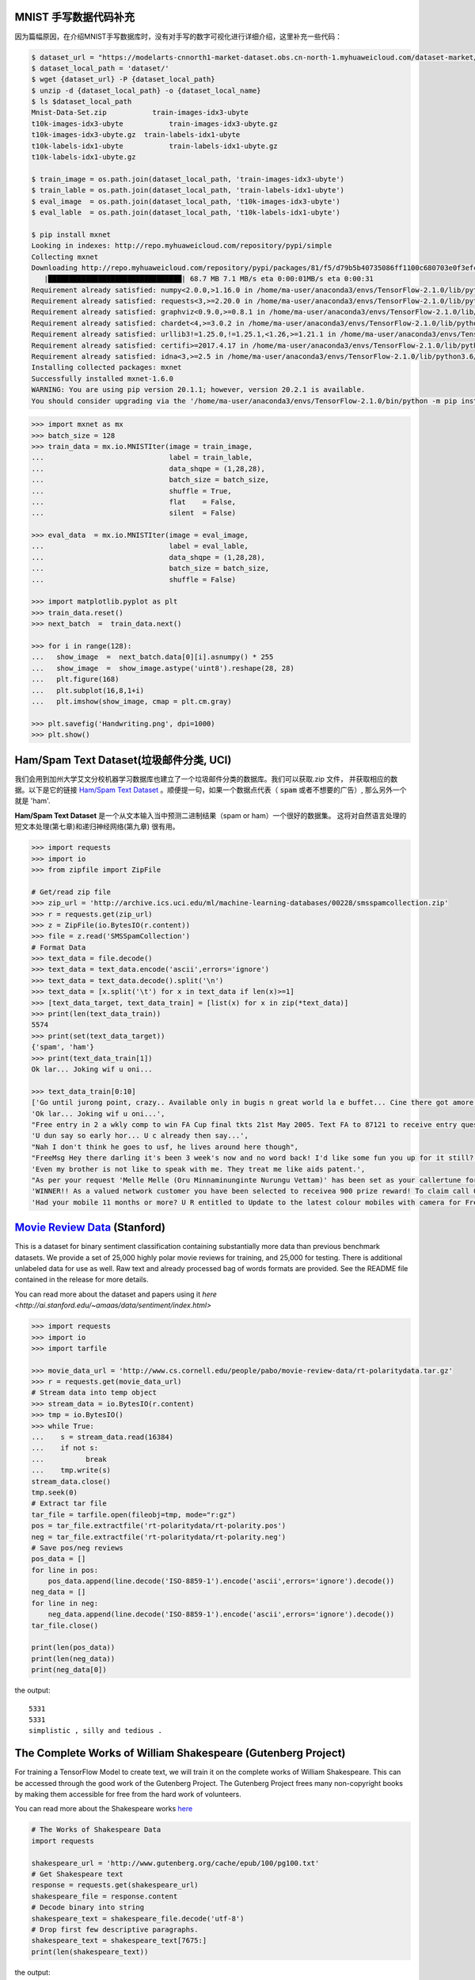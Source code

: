MNIST 手写数据代码补充
---------------------

因为篇幅原因，在介绍MNIST手写数据库时，没有对手写的数字可视化进行详细介绍，这里补充一些代码：

.. code:: bash
  
  $ dataset_url = "https://modelarts-cnnorth1-market-dataset.obs.cn-north-1.myhuaweicloud.com/dataset-market/Mnist-Data-Set/archiver/Mnist-Data-Set.zip"
  $ dataset_local_path = 'dataset/'
  $ wget {dataset_url} -P {dataset_local_path}
  $ unzip -d {dataset_local_path} -o {dataset_local_name}
  $ ls $dataset_local_path
  Mnist-Data-Set.zip	       train-images-idx3-ubyte
  t10k-images-idx3-ubyte	   train-images-idx3-ubyte.gz
  t10k-images-idx3-ubyte.gz  train-labels-idx1-ubyte
  t10k-labels-idx1-ubyte	   train-labels-idx1-ubyte.gz
  t10k-labels-idx1-ubyte.gz
  
  $ train_image = os.path.join(dataset_local_path, 'train-images-idx3-ubyte')
  $ train_lable = os.path.join(dataset_local_path, 'train-labels-idx1-ubyte')
  $ eval_image  = os.path.join(dataset_local_path, 't10k-images-idx3-ubyte')
  $ eval_lable  = os.path.join(dataset_local_path, 't10k-labels-idx1-ubyte')
  
  $ pip install mxnet
  Looking in indexes: http://repo.myhuaweicloud.com/repository/pypi/simple
  Collecting mxnet
  Downloading http://repo.myhuaweicloud.com/repository/pypi/packages/81/f5/d79b5b40735086ff1100c680703e0f3efc830fa455e268e9e96f3c857e93/mxnet-1.6.0-py2.py3-none-any.whl (68.7 MB)
     |████████████████████████████████| 68.7 MB 7.1 MB/s eta 0:00:01MB/s eta 0:00:31
  Requirement already satisfied: numpy<2.0.0,>1.16.0 in /home/ma-user/anaconda3/envs/TensorFlow-2.1.0/lib/python3.6/site-packages (from mxnet) (1.18.4)
  Requirement already satisfied: requests<3,>=2.20.0 in /home/ma-user/anaconda3/envs/TensorFlow-2.1.0/lib/python3.6/site-packages (from mxnet) (2.23.0)
  Requirement already satisfied: graphviz<0.9.0,>=0.8.1 in /home/ma-user/anaconda3/envs/TensorFlow-2.1.0/lib/python3.6/site-packages (from mxnet) (0.8.1)
  Requirement already satisfied: chardet<4,>=3.0.2 in /home/ma-user/anaconda3/envs/TensorFlow-2.1.0/lib/python3.6/site-packages (from requests<3,>=2.20.0->mxnet) (3.0.4)
  Requirement already satisfied: urllib3!=1.25.0,!=1.25.1,<1.26,>=1.21.1 in /home/ma-user/anaconda3/envs/TensorFlow-2.1.0/lib/python3.6/site-packages (from  requests<3,>=2.20.0->mxnet) (1.22)
  Requirement already satisfied: certifi>=2017.4.17 in /home/ma-user/anaconda3/envs/TensorFlow-2.1.0/lib/python3.6/site-packages (from requests<3,>=2.20.0->mxnet) (2018.1.18)
  Requirement already satisfied: idna<3,>=2.5 in /home/ma-user/anaconda3/envs/TensorFlow-2.1.0/lib/python3.6/site-packages (from requests<3,>=2.20.0->mxnet) (2.6)
  Installing collected packages: mxnet
  Successfully installed mxnet-1.6.0
  WARNING: You are using pip version 20.1.1; however, version 20.2.1 is available.
  You should consider upgrading via the '/home/ma-user/anaconda3/envs/TensorFlow-2.1.0/bin/python -m pip install --upgrade pip' command.

.. code:: python
  
  >>> import mxnet as mx
  >>> batch_size = 128
  >>> train_data = mx.io.MNISTIter(image = train_image,
  ...                              label = train_lable,
  ...                              data_shqpe = (1,28,28),
  ...                              batch_size = batch_size,
  ...                              shuffle = True,
  ...                              flat    = False,
  ...                              silent  = False)

  >>> eval_data  = mx.io.MNISTIter(image = eval_image,
  ...                              label = eval_lable,
  ...                              data_shqpe = (1,28,28),
  ...                              batch_size = batch_size,
  ...                              shuffle = False)
  
  >>> import matplotlib.pyplot as plt
  >>> train_data.reset()
  >>> next_batch  =  train_data.next()

  >>> for i in range(128):
  ...   show_image  =  next_batch.data[0][i].asnumpy() * 255      
  ...   show_image  =  show_image.astype('uint8').reshape(28, 28)
  ...   plt.figure(168)
  ...   plt.subplot(16,8,1+i)
  ...   plt.imshow(show_image, cmap = plt.cm.gray)
  
  >>> plt.savefig('Handwriting.png', dpi=1000)
  >>> plt.show()


Ham/Spam Text Dataset(垃圾邮件分类, UCI)
----------------------------

我们会用到加州大学艾文分校机器学习数据库也建立了一个垃圾邮件分类的数据库。我们可以获取.zip 文件， 并获取相应的数据。以下是它的链接 `Ham/Spam Text Dataset <https://archive.ics.uci.edu/ml/datasets/SMS+Spam+Collection>`_ 。顺便提一句，如果一个数据点代表（ :code:`spam` 或者不想要的广告）, 那么另外一个就是
'ham'.

:strong:`Ham/Spam Text Dataset` 是一个从文本输入当中预测二进制结果（spam or ham）一个很好的数据集。 这将对自然语言处理的短文本处理(第七章)和递归神经网络(第九章)
很有用。

.. code:: python

  >>> import requests
  >>> import io
  >>> from zipfile import ZipFile

  # Get/read zip file
  >>> zip_url = 'http://archive.ics.uci.edu/ml/machine-learning-databases/00228/smsspamcollection.zip'
  >>> r = requests.get(zip_url)
  >>> z = ZipFile(io.BytesIO(r.content))
  >>> file = z.read('SMSSpamCollection')
  # Format Data
  >>> text_data = file.decode()
  >>> text_data = text_data.encode('ascii',errors='ignore')
  >>> text_data = text_data.decode().split('\n')
  >>> text_data = [x.split('\t') for x in text_data if len(x)>=1]
  >>> [text_data_target, text_data_train] = [list(x) for x in zip(*text_data)]
  >>> print(len(text_data_train))
  5574
  >>> print(set(text_data_target))
  {'spam', 'ham'}
  >>> print(text_data_train[1])
  Ok lar... Joking wif u oni...
  
  >>> text_data_train[0:10]
  ['Go until jurong point, crazy.. Available only in bugis n great world la e buffet... Cine there got amore wat...',
  'Ok lar... Joking wif u oni...',
  "Free entry in 2 a wkly comp to win FA Cup final tkts 21st May 2005. Text FA to 87121 to receive entry question(std txt rate)T&C's apply 08452810075over18's",
  'U dun say so early hor... U c already then say...',
  "Nah I don't think he goes to usf, he lives around here though",
  "FreeMsg Hey there darling it's been 3 week's now and no word back! I'd like some fun you up for it still? Tb ok! XxX std chgs to send, 1.50 to rcv",
  'Even my brother is not like to speak with me. They treat me like aids patent.',
  "As per your request 'Melle Melle (Oru Minnaminunginte Nurungu Vettam)' has been set as your callertune for all Callers. Press *9 to copy your friends Callertune",
  'WINNER!! As a valued network customer you have been selected to receivea 900 prize reward! To claim call 09061701461. Claim code KL341. Valid 12 hours only.',
  'Had your mobile 11 months or more? U R entitled to Update to the latest colour mobiles with camera for Free! Call The Mobile Update Co FREE on 08002986030']


`Movie Review Data <http://ai.stanford.edu/~amaas/data/sentiment/aclImdb_v1.tar.gz>`_ (Stanford)
---------------------------
This is a dataset for binary sentiment classification containing substantially more data than previous benchmark datasets. We provide a set of 25,000 highly polar movie reviews for training, and 25,000 for testing. There is additional unlabeled data for use as well. Raw text and already processed bag of words formats are provided. See the README file contained in the release for more details.


You can read more about the dataset and papers using it `here <http://ai.stanford.edu/~amaas/data/sentiment/index.html>`

.. code:: python

  >>> import requests
  >>> import io
  >>> import tarfile

  >>> movie_data_url = 'http://www.cs.cornell.edu/people/pabo/movie-review-data/rt-polaritydata.tar.gz'
  >>> r = requests.get(movie_data_url)
  # Stream data into temp object
  >>> stream_data = io.BytesIO(r.content)
  >>> tmp = io.BytesIO()
  >>> while True:
  ...    s = stream_data.read(16384)
  ...    if not s:  
  ...          break
  ...    tmp.write(s)
  stream_data.close()
  tmp.seek(0)
  # Extract tar file
  tar_file = tarfile.open(fileobj=tmp, mode="r:gz")
  pos = tar_file.extractfile('rt-polaritydata/rt-polarity.pos')
  neg = tar_file.extractfile('rt-polaritydata/rt-polarity.neg')
  # Save pos/neg reviews
  pos_data = []
  for line in pos:
      pos_data.append(line.decode('ISO-8859-1').encode('ascii',errors='ignore').decode())
  neg_data = []
  for line in neg:
      neg_data.append(line.decode('ISO-8859-1').encode('ascii',errors='ignore').decode())
  tar_file.close()
  
  print(len(pos_data))
  print(len(neg_data))
  print(neg_data[0])
  
the output::

  5331
  5331
  simplistic , silly and tedious . 

The Complete Works of William Shakespeare (Gutenberg Project)
-------------------------------------------------------------
For training a TensorFlow Model to create text, we will train it on the complete works
of William Shakespeare. This can be accessed through the good work of the Gutenberg 
Project. The Gutenberg Project frees many non-copyright books by making them accessible
for free from the hard work of volunteers.

You can read more about the Shakespeare works `here <http://www.gutenberg.org/ebooks/100>`_

.. code:: python

  # The Works of Shakespeare Data
  import requests

  shakespeare_url = 'http://www.gutenberg.org/cache/epub/100/pg100.txt'
  # Get Shakespeare text
  response = requests.get(shakespeare_url)
  shakespeare_file = response.content
  # Decode binary into string
  shakespeare_text = shakespeare_file.decode('utf-8')
  # Drop first few descriptive paragraphs.
  shakespeare_text = shakespeare_text[7675:]
  print(len(shakespeare_text))

the output::

  5582212
  
English-German Sentence Translation Database (Manythings/Tatoeba)
-----------------------------------------------------------------

The `Tatoeba Project <http://www.manythings.org/corpus/about.html#info>` is also run 
by volunteers and is set to make the most bilingual sentence translations available 
between many different languages. Manythings.org compiles the data and makes it 
accessible.



`More bilingual sentence pairs <http://www.manythings.org/bilingual/>`_

.. code:: python

  # English-German Sentence Translation Data
  import requests
  import io
  from zipfile import ZipFile
  sentence_url = 'http://www.manythings.org/anki/deu-eng.zip'
  r = requests.get(sentence_url)
  z = ZipFile(io.BytesIO(r.content))
  file = z.read('deu.txt')
  # Format Data
  eng_ger_data = file.decode()
  eng_ger_data = eng_ger_data.encode('ascii',errors='ignore')
  eng_ger_data = eng_ger_data.decode().split('\n')
  eng_ger_data = [x.split('\t') for x in eng_ger_data if len(x)>=1]
  [english_sentence, german_sentence] = [list(x) for x in zip(*eng_ger_data)]
  print(len(english_sentence))
  print(len(german_sentence))
  print(eng_ger_data[10])

the output::

  147788
  147788
  ['I won!', 'Ich hab gewonnen!']
  
CIFAR-10 Data
--------------

The `CIFAR-10 data <https://www.cs.toronto.edu/~kriz/cifar.html>`_ contains 60,000 
32x32 color images of 10 classes collected by Alex Krizhevsky, Vinod Nair, and 
Geoffrey Hinton. Alex Krizhevsky maintains the page referenced here. This is such a
common dataset, that there are built in functions in TensorFlow to access this data 
(the keras wrapper has these commands). Note that the keras wrapper for these functions
automatically splits the images into a 50,000 training set and a 10,000 test set.

.. code:: python

  from PIL import Image
  # Running this command requires an internet connection and a few minutes to download all the images.
  (X_train, y_train), (X_test, y_test) = tf.contrib.keras.datasets.cifar10.load_data()

the output:: 

  Downloading data from http://www.cs.toronto.edu/~kriz/cifar-10-python.tar.gz
  The ten categories are (in order):
  
  Airplane
  Automobile
  Bird
  Car
  Deer
  Dog
  Frog
  Horse
  Ship
  Truck

.. code:: python
  
  X_train.shape
  y_train.shape
  y_train[0,] # this is a frog
  # Plot the 0-th image (a frog)
  %matplotlib inline
  img = Image.fromarray(X_train[0,:,:,:])
  plt.imshow(img)

the output::

  (50000, 32, 32, 3)
  (50000, 1)
  array([6], dtype=uint8)
  <matplotlib.image.AxesImage at 0x7ffb48a47400>
  
  
.. raw:: html

  <table>
    <tr>
        <td class="cifar-class-name">飞机</td>
        <td><img src="http://www.cs.toronto.edu/~kriz/cifar-10-sample/airplane1.png" class="cifar-sample" /></td>
        <td><img src="http://www.cs.toronto.edu/~kriz/cifar-10-sample/airplane2.png" class="cifar-sample" /></td>
        <td><img src="http://www.cs.toronto.edu/~kriz/cifar-10-sample/airplane3.png" class="cifar-sample" /></td>
        <td><img src="http://www.cs.toronto.edu/~kriz/cifar-10-sample/airplane4.png" class="cifar-sample" /></td>
        <td><img src="http://www.cs.toronto.edu/~kriz/cifar-10-sample/airplane5.png" class="cifar-sample" /></td>
        <td><img src="http://www.cs.toronto.edu/~kriz/cifar-10-sample/airplane6.png" class="cifar-sample" /></td>
        <td><img src="http://www.cs.toronto.edu/~kriz/cifar-10-sample/airplane7.png" class="cifar-sample" /></td>
        <td><img src="http://www.cs.toronto.edu/~kriz/cifar-10-sample/airplane8.png" class="cifar-sample" /></td>
        <td><img src="http://www.cs.toronto.edu/~kriz/cifar-10-sample/airplane9.png" class="cifar-sample" /></td>
        <td><img src="http://www.cs.toronto.edu/~kriz/cifar-10-sample/airplane10.png" class="cifar-sample" /></td>
    </tr>
    <tr>
        <td class="cifar-class-name">汽车</td>
        <td><img src="http://www.cs.toronto.edu/~kriz/cifar-10-sample/automobile1.png" class="cifar-sample" /></td>
        <td><img src="http://www.cs.toronto.edu/~kriz/cifar-10-sample/automobile2.png" class="cifar-sample" /></td>
        <td><img src="http://www.cs.toronto.edu/~kriz/cifar-10-sample/automobile3.png" class="cifar-sample" /></td>
        <td><img src="http://www.cs.toronto.edu/~kriz/cifar-10-sample/automobile4.png" class="cifar-sample" /></td>
        <td><img src="http://www.cs.toronto.edu/~kriz/cifar-10-sample/automobile5.png" class="cifar-sample" /></td>
        <td><img src="http://www.cs.toronto.edu/~kriz/cifar-10-sample/automobile6.png" class="cifar-sample" /></td>
        <td><img src="http://www.cs.toronto.edu/~kriz/cifar-10-sample/automobile7.png" class="cifar-sample" /></td>
        <td><img src="http://www.cs.toronto.edu/~kriz/cifar-10-sample/automobile8.png" class="cifar-sample" /></td>
        <td><img src="http://www.cs.toronto.edu/~kriz/cifar-10-sample/automobile9.png" class="cifar-sample" /></td>
        <td><img src="http://www.cs.toronto.edu/~kriz/cifar-10-sample/automobile10.png" class="cifar-sample" /></td>
    </tr>
    <tr>
        <td class="cifar-class-name">小鸟</td>
        <td><img src="http://www.cs.toronto.edu/~kriz/cifar-10-sample/bird1.png" class="cifar-sample" /></td>
        <td><img src="http://www.cs.toronto.edu/~kriz/cifar-10-sample/bird2.png" class="cifar-sample" /></td>
        <td><img src="http://www.cs.toronto.edu/~kriz/cifar-10-sample/bird3.png" class="cifar-sample" /></td>
        <td><img src="http://www.cs.toronto.edu/~kriz/cifar-10-sample/bird4.png" class="cifar-sample" /></td>
        <td><img src="http://www.cs.toronto.edu/~kriz/cifar-10-sample/bird5.png" class="cifar-sample" /></td>
        <td><img src="http://www.cs.toronto.edu/~kriz/cifar-10-sample/bird6.png" class="cifar-sample" /></td>
        <td><img src="http://www.cs.toronto.edu/~kriz/cifar-10-sample/bird7.png" class="cifar-sample" /></td>
        <td><img src="http://www.cs.toronto.edu/~kriz/cifar-10-sample/bird8.png" class="cifar-sample" /></td>
        <td><img src="http://www.cs.toronto.edu/~kriz/cifar-10-sample/bird9.png" class="cifar-sample" /></td>
        <td><img src="http://www.cs.toronto.edu/~kriz/cifar-10-sample/bird10.png" class="cifar-sample" /></td>
    </tr>
    <tr>
        <td class="cifar-class-name">猫</td>
        <td><img src="http://www.cs.toronto.edu/~kriz/cifar-10-sample/cat1.png" class="cifar-sample" /></td>
        <td><img src="http://www.cs.toronto.edu/~kriz/cifar-10-sample/cat2.png" class="cifar-sample" /></td>
        <td><img src="http://www.cs.toronto.edu/~kriz/cifar-10-sample/cat3.png" class="cifar-sample" /></td>
        <td><img src="http://www.cs.toronto.edu/~kriz/cifar-10-sample/cat4.png" class="cifar-sample" /></td>
        <td><img src="http://www.cs.toronto.edu/~kriz/cifar-10-sample/cat5.png" class="cifar-sample" /></td>
        <td><img src="http://www.cs.toronto.edu/~kriz/cifar-10-sample/cat6.png" class="cifar-sample" /></td>
        <td><img src="http://www.cs.toronto.edu/~kriz/cifar-10-sample/cat7.png" class="cifar-sample" /></td>
        <td><img src="http://www.cs.toronto.edu/~kriz/cifar-10-sample/cat8.png" class="cifar-sample" /></td>
        <td><img src="http://www.cs.toronto.edu/~kriz/cifar-10-sample/cat9.png" class="cifar-sample" /></td>
        <td><img src="http://www.cs.toronto.edu/~kriz/cifar-10-sample/cat10.png" class="cifar-sample" /></td>
    </tr>
    <tr>
        <td class="cifar-class-name">鹿</td>
        <td><img src="http://www.cs.toronto.edu/~kriz/cifar-10-sample/deer1.png" class="cifar-sample" /></td>
        <td><img src="http://www.cs.toronto.edu/~kriz/cifar-10-sample/deer2.png" class="cifar-sample" /></td>
        <td><img src="http://www.cs.toronto.edu/~kriz/cifar-10-sample/deer3.png" class="cifar-sample" /></td>
        <td><img src="http://www.cs.toronto.edu/~kriz/cifar-10-sample/deer4.png" class="cifar-sample" /></td>
        <td><img src="http://www.cs.toronto.edu/~kriz/cifar-10-sample/deer5.png" class="cifar-sample" /></td>
        <td><img src="http://www.cs.toronto.edu/~kriz/cifar-10-sample/deer6.png" class="cifar-sample" /></td>
        <td><img src="http://www.cs.toronto.edu/~kriz/cifar-10-sample/deer7.png" class="cifar-sample" /></td>
        <td><img src="http://www.cs.toronto.edu/~kriz/cifar-10-sample/deer8.png" class="cifar-sample" /></td>
        <td><img src="http://www.cs.toronto.edu/~kriz/cifar-10-sample/deer9.png" class="cifar-sample" /></td>
        <td><img src="http://www.cs.toronto.edu/~kriz/cifar-10-sample/deer10.png" class="cifar-sample" /></td>
    </tr>
    <tr>
        <td class="cifar-class-name">狗</td>
        <td><img src="http://www.cs.toronto.edu/~kriz/cifar-10-sample/dog1.png" class="cifar-sample" /></td>
        <td><img src="http://www.cs.toronto.edu/~kriz/cifar-10-sample/dog2.png" class="cifar-sample" /></td>
        <td><img src="http://www.cs.toronto.edu/~kriz/cifar-10-sample/dog3.png" class="cifar-sample" /></td>
        <td><img src="http://www.cs.toronto.edu/~kriz/cifar-10-sample/dog4.png" class="cifar-sample" /></td>
        <td><img src="http://www.cs.toronto.edu/~kriz/cifar-10-sample/dog5.png" class="cifar-sample" /></td>
        <td><img src="http://www.cs.toronto.edu/~kriz/cifar-10-sample/dog6.png" class="cifar-sample" /></td>
        <td><img src="http://www.cs.toronto.edu/~kriz/cifar-10-sample/dog7.png" class="cifar-sample" /></td>
        <td><img src="http://www.cs.toronto.edu/~kriz/cifar-10-sample/dog8.png" class="cifar-sample" /></td>
        <td><img src="http://www.cs.toronto.edu/~kriz/cifar-10-sample/dog9.png" class="cifar-sample" /></td>
        <td><img src="http://www.cs.toronto.edu/~kriz/cifar-10-sample/dog10.png" class="cifar-sample" /></td>
    </tr>
    <tr>
        <td class="cifar-class-name">青蛙</td>
        <td><img src="http://www.cs.toronto.edu/~kriz/cifar-10-sample/frog1.png" class="cifar-sample" /></td>
        <td><img src="http://www.cs.toronto.edu/~kriz/cifar-10-sample/frog2.png" class="cifar-sample" /></td>
        <td><img src="http://www.cs.toronto.edu/~kriz/cifar-10-sample/frog3.png" class="cifar-sample" /></td>
        <td><img src="http://www.cs.toronto.edu/~kriz/cifar-10-sample/frog4.png" class="cifar-sample" /></td>
        <td><img src="http://www.cs.toronto.edu/~kriz/cifar-10-sample/frog5.png" class="cifar-sample" /></td>
        <td><img src="http://www.cs.toronto.edu/~kriz/cifar-10-sample/frog6.png" class="cifar-sample" /></td>
        <td><img src="http://www.cs.toronto.edu/~kriz/cifar-10-sample/frog7.png" class="cifar-sample" /></td>
        <td><img src="http://www.cs.toronto.edu/~kriz/cifar-10-sample/frog8.png" class="cifar-sample" /></td>
        <td><img src="http://www.cs.toronto.edu/~kriz/cifar-10-sample/frog9.png" class="cifar-sample" /></td>
        <td><img src="http://www.cs.toronto.edu/~kriz/cifar-10-sample/frog10.png" class="cifar-sample" /></td>
    </tr>
    <tr>
        <td class="cifar-class-name">马</td>
        <td><img src="http://www.cs.toronto.edu/~kriz/cifar-10-sample/horse1.png" class="cifar-sample" /></td>
        <td><img src="http://www.cs.toronto.edu/~kriz/cifar-10-sample/horse2.png" class="cifar-sample" /></td>
        <td><img src="http://www.cs.toronto.edu/~kriz/cifar-10-sample/horse3.png" class="cifar-sample" /></td>
        <td><img src="http://www.cs.toronto.edu/~kriz/cifar-10-sample/horse4.png" class="cifar-sample" /></td>
        <td><img src="http://www.cs.toronto.edu/~kriz/cifar-10-sample/horse5.png" class="cifar-sample" /></td>
        <td><img src="http://www.cs.toronto.edu/~kriz/cifar-10-sample/horse6.png" class="cifar-sample" /></td>
        <td><img src="http://www.cs.toronto.edu/~kriz/cifar-10-sample/horse7.png" class="cifar-sample" /></td>
        <td><img src="http://www.cs.toronto.edu/~kriz/cifar-10-sample/horse8.png" class="cifar-sample" /></td>
        <td><img src="http://www.cs.toronto.edu/~kriz/cifar-10-sample/horse9.png" class="cifar-sample" /></td>
        <td><img src="http://www.cs.toronto.edu/~kriz/cifar-10-sample/horse10.png" class="cifar-sample" /></td>
    </tr>
    <tr>
        <td class="cifar-class-name">船</td>
        <td><img src="http://www.cs.toronto.edu/~kriz/cifar-10-sample/ship1.png" class="cifar-sample" /></td>
        <td><img src="http://www.cs.toronto.edu/~kriz/cifar-10-sample/ship2.png" class="cifar-sample" /></td>
        <td><img src="http://www.cs.toronto.edu/~kriz/cifar-10-sample/ship3.png" class="cifar-sample" /></td>
        <td><img src="http://www.cs.toronto.edu/~kriz/cifar-10-sample/ship4.png" class="cifar-sample" /></td>
        <td><img src="http://www.cs.toronto.edu/~kriz/cifar-10-sample/ship5.png" class="cifar-sample" /></td>
        <td><img src="http://www.cs.toronto.edu/~kriz/cifar-10-sample/ship6.png" class="cifar-sample" /></td>
        <td><img src="http://www.cs.toronto.edu/~kriz/cifar-10-sample/ship7.png" class="cifar-sample" /></td>
        <td><img src="http://www.cs.toronto.edu/~kriz/cifar-10-sample/ship8.png" class="cifar-sample" /></td>
        <td><img src="http://www.cs.toronto.edu/~kriz/cifar-10-sample/ship9.png" class="cifar-sample" /></td>
        <td><img src="http://www.cs.toronto.edu/~kriz/cifar-10-sample/ship10.png" class="cifar-sample" /></td>
    </tr>
    <tr>
        <td class="cifar-class-name">卡车</td>
        <td><img src="http://www.cs.toronto.edu/~kriz/cifar-10-sample/truck1.png" class="cifar-sample" /></td>
        <td><img src="http://www.cs.toronto.edu/~kriz/cifar-10-sample/truck2.png" class="cifar-sample" /></td>
        <td><img src="http://www.cs.toronto.edu/~kriz/cifar-10-sample/truck3.png" class="cifar-sample" /></td>
        <td><img src="http://www.cs.toronto.edu/~kriz/cifar-10-sample/truck4.png" class="cifar-sample" /></td>
        <td><img src="http://www.cs.toronto.edu/~kriz/cifar-10-sample/truck5.png" class="cifar-sample" /></td>
        <td><img src="http://www.cs.toronto.edu/~kriz/cifar-10-sample/truck6.png" class="cifar-sample" /></td>
        <td><img src="http://www.cs.toronto.edu/~kriz/cifar-10-sample/truck7.png" class="cifar-sample" /></td>
        <td><img src="http://www.cs.toronto.edu/~kriz/cifar-10-sample/truck8.png" class="cifar-sample" /></td>
        <td><img src="http://www.cs.toronto.edu/~kriz/cifar-10-sample/truck9.png" class="cifar-sample" /></td>
        <td><img src="http://www.cs.toronto.edu/~kriz/cifar-10-sample/truck10.png" class="cifar-sample" /></td>
    </tr>
  </table>
